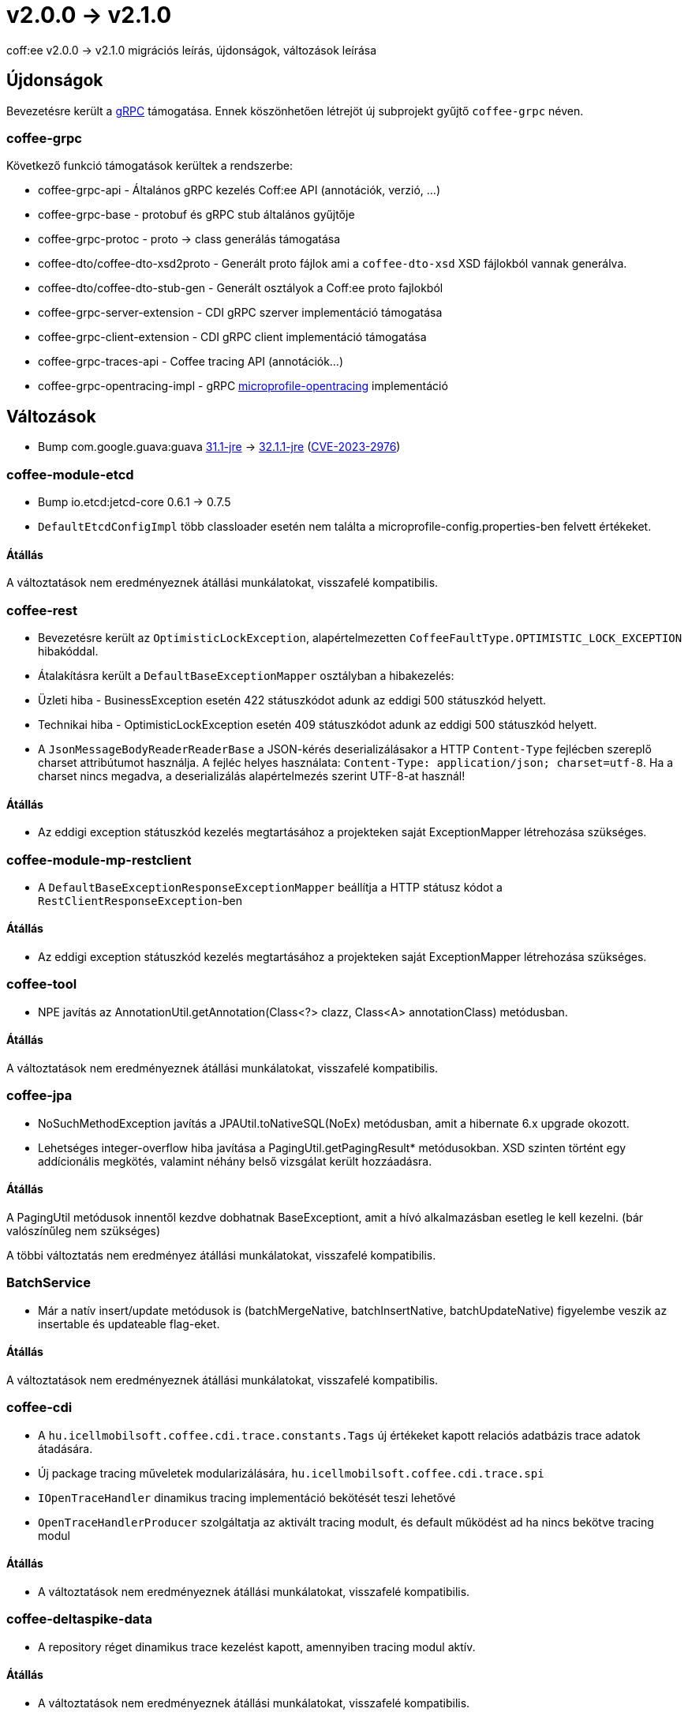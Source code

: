 = v2.0.0 → v2.1.0

coff:ee v2.0.0 -> v2.1.0 migrációs leírás, újdonságok, változások leírása

== Újdonságok

Bevezetésre került a https://grpc.io/[gRPC] támogatása.
Ennek köszönhetően létrejöt új subprojekt gyűjtő `coffee-grpc` néven.

=== coffee-grpc
Következő funkció támogatások kerültek a rendszerbe:

* coffee-grpc-api - Általános gRPC kezelés Coff:ee API (annotációk, verzió, ...)
* coffee-grpc-base - protobuf és gRPC stub általános gyűjtője
* coffee-grpc-protoc - proto -> class generálás támogatása
* coffee-dto/coffee-dto-xsd2proto - Generált proto fájlok ami a `coffee-dto-xsd` XSD fájlokból vannak generálva.
* coffee-dto/coffee-dto-stub-gen - Generált osztályok a Coff:ee proto fajlokból
* coffee-grpc-server-extension - CDI gRPC szerver implementáció támogatása
* coffee-grpc-client-extension - CDI gRPC client implementáció támogatása
* coffee-grpc-traces-api - Coffee tracing API (annotációk...)
* coffee-grpc-opentracing-impl - gRPC https://github.com/eclipse/microprofile-opentracing[microprofile-opentracing] implementáció

== Változások

* Bump com.google.guava:guava https://github.com/google/guava/releases/tag/v31.1[31.1-jre]
-> https://github.com/google/guava/releases/tag/v32.1.1[32.1.1-jre]
(https://github.com/advisories/GHSA-7g45-4rm6-3mm3[CVE-2023-2976])

=== coffee-module-etcd

** Bump io.etcd:jetcd-core 0.6.1 -> 0.7.5
** `DefaultEtcdConfigImpl` több classloader esetén nem találta a microprofile-config.properties-ben felvett értékeket.

==== Átállás

A változtatások nem eredményeznek átállási munkálatokat, visszafelé kompatibilis.

=== coffee-rest

* Bevezetésre került az `OptimisticLockException`, alapértelmezetten `CoffeeFaultType.OPTIMISTIC_LOCK_EXCEPTION` hibakóddal.
* Átalakításra került a `DefaultBaseExceptionMapper` osztályban a hibakezelés:
* Üzleti hiba - BusinessException esetén 422 státuszkódot adunk az eddigi 500 státuszkód helyett.
* Technikai hiba - OptimisticLockException esetén 409 státuszkódot adunk az eddigi 500 státuszkód helyett.
* A `JsonMessageBodyReaderReaderBase` a JSON-kérés deserializálásakor a HTTP `Content-Type` fejlécben szereplő charset attribútumot használja. A fejléc helyes használata: `Content-Type: application/json; charset=utf-8`. Ha a charset nincs megadva, a deserializálás alapértelmezés szerint UTF-8-at használ!

==== Átállás

* Az eddigi exception státuszkód kezelés megtartásához a projekteken saját ExceptionMapper létrehozása szükséges.

=== coffee-module-mp-restclient

** A `DefaultBaseExceptionResponseExceptionMapper` beállítja a HTTP státusz kódot a `RestClientResponseException`-ben 

==== Átállás

* Az eddigi exception státuszkód kezelés megtartásához a projekteken saját ExceptionMapper létrehozása szükséges.

=== coffee-tool

** NPE javítás az AnnotationUtil.getAnnotation(Class<?> clazz, Class<A> annotationClass) metódusban. 

==== Átállás

A változtatások nem eredményeznek átállási munkálatokat, visszafelé kompatibilis.

=== coffee-jpa

** NoSuchMethodException javítás a JPAUtil.toNativeSQL(NoEx) metódusban, amit a hibernate 6.x upgrade okozott. 
** Lehetséges integer-overflow hiba javítása a PagingUtil.getPagingResult* metódusokban. XSD szinten történt egy addícionális megkötés, valamint néhány belső vizsgálat került hozzáadásra.

==== Átállás

A PagingUtil metódusok innentől kezdve dobhatnak BaseExceptiont, amit a hívó alkalmazásban esetleg le kell kezelni. (bár valószínűleg nem szükséges)

A többi változtatás nem eredményez átállási munkálatokat, visszafelé kompatibilis.

=== BatchService

** Már a natív insert/update metódusok is (batchMergeNative, batchInsertNative, batchUpdateNative) figyelembe veszik az insertable és updateable flag-eket.

==== Átállás

A változtatások nem eredményeznek átállási munkálatokat, visszafelé kompatibilis.

=== coffee-cdi

** A `hu.icellmobilsoft.coffee.cdi.trace.constants.Tags` új értékeket kapott relaciós adatbázis trace adatok átadására.
** Új package tracing műveletek modularizálására, `hu.icellmobilsoft.coffee.cdi.trace.spi`
** `IOpenTraceHandler` dinamikus tracing implementáció bekötését teszi lehetővé
** `OpenTraceHandlerProducer` szolgáltatja az aktivált tracing modult, és default működést ad ha nincs bekötve tracing modul

==== Átállás

* A változtatások nem eredményeznek átállási munkálatokat, visszafelé kompatibilis.

=== coffee-deltaspike-data

** A repository réget dinamikus trace kezelést kapott, amennyiben tracing modul aktív.

==== Átállás

* A változtatások nem eredményeznek átállási munkálatokat, visszafelé kompatibilis.

=== coffee-module-mp-opentracing

** `OpenTraceHandler` segíti a modulok trace flow-ba helyezését, ott ahol nem lehet a meglévő `OpenTraceInterceptor`-ra hagyatkozni.

==== Átállás

* A változtatások nem eredményeznek átállási munkálatokat, visszafelé kompatibilis.


